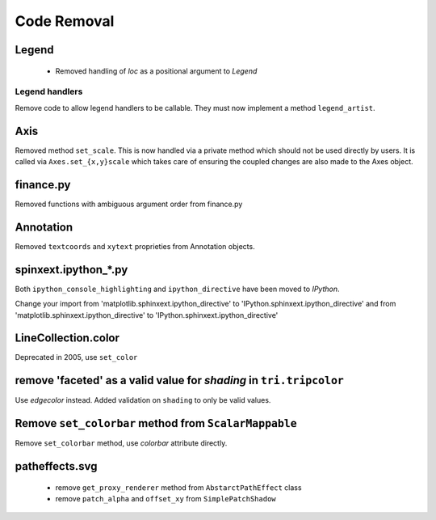 Code Removal
````````````

Legend
------
 - Removed handling of `loc` as a positional argument to `Legend`


Legend handlers
~~~~~~~~~~~~~~~
Remove code to allow legend handlers to be callable.  They must now
implement a method ``legend_artist``.


Axis
----
Removed method ``set_scale``.  This is now handled via a private method which
should not be used directly by users.  It is called via ``Axes.set_{x,y}scale``
which takes care of ensuring the coupled changes are also made to the Axes object.

finance.py
----------
Removed functions with ambiguous argument order from finance.py


Annotation
----------
Removed ``textcoords`` and ``xytext`` proprieties from Annotation objects.


spinxext.ipython_*.py
---------------------
Both ``ipython_console_highlighting`` and ``ipython_directive`` have been moved to
`IPython`.

Change your import from 'matplotlib.sphinxext.ipython_directive' to
'IPython.sphinxext.ipython_directive' and from 'matplotlib.sphinxext.ipython_directive' to
'IPython.sphinxext.ipython_directive'


LineCollection.color
--------------------
Deprecated in 2005, use ``set_color``


remove 'faceted' as a valid value for `shading` in ``tri.tripcolor``
--------------------------------------------------------------------
Use `edgecolor` instead.  Added validation on ``shading`` to
only be valid values.


Remove ``set_colorbar`` method from ``ScalarMappable``
------------------------------------------------------
Remove ``set_colorbar`` method, use `colorbar` attribute directly.


patheffects.svg
---------------
 - remove ``get_proxy_renderer`` method from ``AbstarctPathEffect`` class
 - remove ``patch_alpha`` and ``offset_xy`` from ``SimplePatchShadow``
